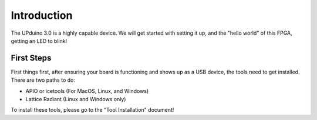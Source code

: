 Introduction
============

The UPduino 3.0 is a highly capable device. We will get started with setting it up, and the "hello world" of this FPGA, getting an LED to blink!


First Steps
-----------

First things first, after ensuring your board is functioning and shows up as a USB device, the tools need to get installed. There are two paths to do:

- APIO or icetools (For MacOS, Linux, and Windows)
- Lattice Radiant (Linux and Windows only)

To install these tools, please go to the "Tool Installation" document!
